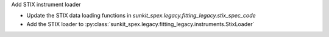 Add STIX instrument loader

- Update the STIX data loading functions in `sunkit_spex.legacy.fitting_legacy.stix_spec_code`
- Add the STIX loader to :py:class:`sunkit_spex.legacy.fitting_legacy.instruments.StixLoader`
